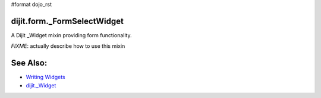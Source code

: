 #format dojo_rst

dijit.form._FormSelectWidget
==================

A Dijit _Widget mixin providing form functionality. 

`FIXME`: actually describe how to use this mixin

See Also:
=========

* `Writing Widgets <quickstart/writingWidgets>`_
* `dijit._Widget <dijit/_Widget>`_

